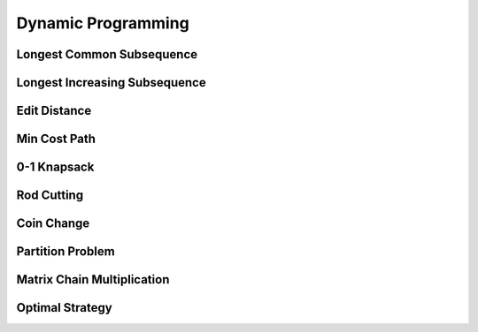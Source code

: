 Dynamic Programming 
===================

Longest Common Subsequence
--------------------------

Longest Increasing Subsequence
------------------------------

Edit Distance
-------------

Min Cost Path 
-------------

0-1 Knapsack 
------------

Rod Cutting 
-----------

Coin Change 
-----------

Partition Problem
-----------------

Matrix Chain Multiplication 
---------------------------

Optimal Strategy 
----------------